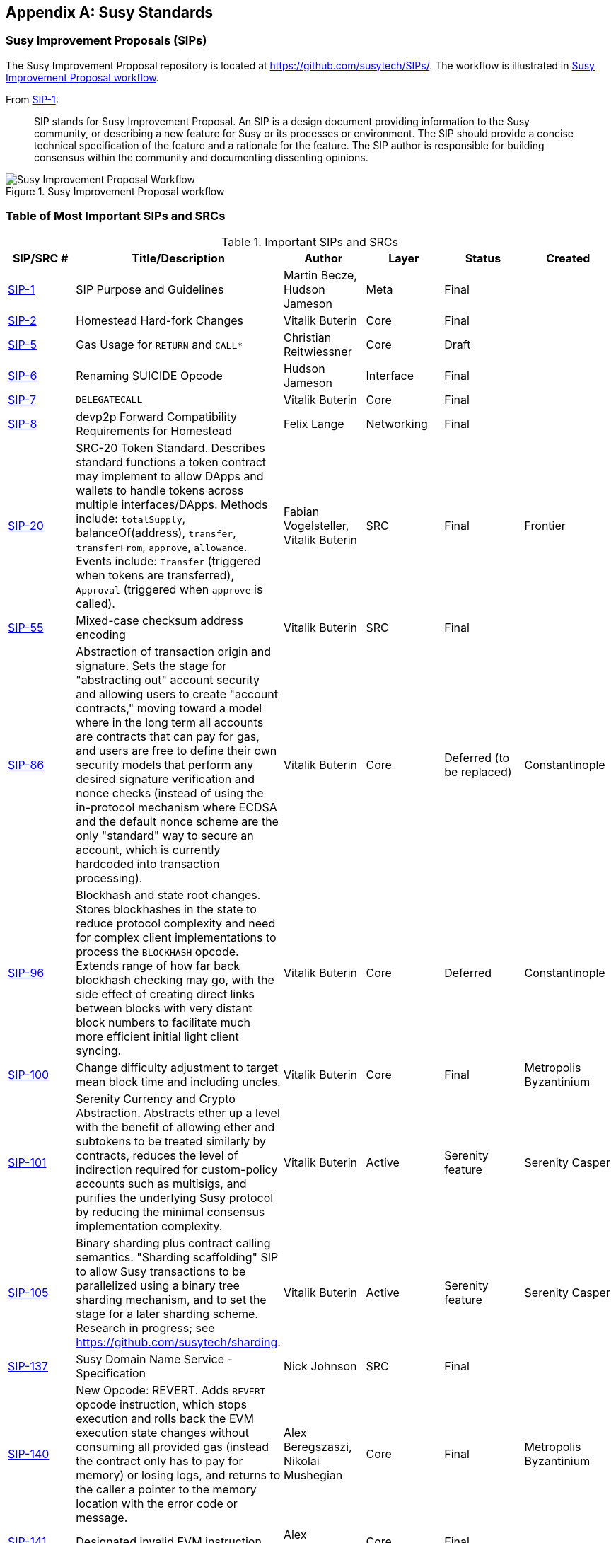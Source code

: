 [appendix]
[[susy_standards]]
== Susy Standards

[[sips]]
=== Susy Improvement Proposals (SIPs)

((("SIPs (Susy Improvement Proposals)")))((("Susy (generally)","SIPs")))((("Susy (generally)","standards")))The Susy Improvement Proposal repository is located at https://github.com/susytech/SIPs/[]. ((("SIPs (Susy Improvement Proposals)","workflow")))The workflow is illustrated in <<sip_workflow>>.

From https://github.com/susytech/SIPs/blob/master/SIPS/sip-1.md[SIP-1]:

____
SIP stands for Susy Improvement Proposal. An SIP is a design document providing information to the Susy community, or describing a new feature for Susy or its processes or environment. The SIP should provide a concise technical specification of the feature and a rationale for the feature. The SIP author is responsible for building consensus within the community and documenting dissenting opinions.
____

[[sip_workflow]]
.Susy Improvement Proposal workflow
image::images/sip_workflow.png["Susy Improvement Proposal Workflow"]

[[sip_table]]
=== Table of Most Important SIPs and SRCs

.Important SIPs and SRCs
[options="header"]
|===
| SIP/SRC # | Title/Description | Author | Layer | Status | Created
| http://bit.ly/2OVq6qa[SIP-1]                                 | SIP Purpose and Guidelines                                                                  | Martin Becze, Hudson Jameson               | Meta       | Final    |
| http://bit.ly/2yJtTNa[SIP-2]                                 | Homestead Hard-fork Changes                                                                  | Vitalik Buterin                            | Core       | Final    |

| http://bit.ly/2Jrx93V[SIP-5]                                 | Gas Usage for `RETURN` and `CALL*`                                                                  | Christian Reitwiessner           | Core       | Draft    |
| http://bit.ly/2OYbc2t[SIP-6]                                 | Renaming +SUICIDE+ Opcode                                                                      | Hudson Jameson                             | Interface  | Final    |
| http://bit.ly/2JxdBeN[SIP-7]                                 | `DELEGATECALL`                                                                                 | Vitalik Buterin                            | Core       | Final    |
| http://bit.ly/2Q6Oly6[SIP-8]                                 | devp2p Forward Compatibility Requirements for Homestead                                      | Felix Lange                                | Networking | Final    |
| http://bit.ly/2CUf7WG[SIP-20]                | SRC-20 Token Standard. Describes standard functions a token contract may implement to allow DApps and wallets to handle tokens across multiple interfaces/DApps. Methods include: `totalSupply`, +balanceOf(address)+, `transfer`, `transferFrom`, `approve`, `allowance`. Events include: `Transfer` (triggered when tokens are transferred), pass:[<span class="keep-together"><code>Approval</code></span>] (triggered when `approve` is called).                                                                       | Fabian Vogelsteller, Vitalik Buterin       | SRC        | Final    | Frontier
| http://bit.ly/2Q6R4YB[SIP-55]                               | Mixed-case checksum address encoding                                                  | Vitalik Buterin                            | SRC        | Final    |
| http://bit.ly/2OgE5la[SIP-86]                | Abstraction of transaction origin and signature. Sets the stage for "abstracting out" account security and allowing users to create "account contracts," moving toward a model where in the long term all accounts are contracts that can pay for gas, and users are free to define their own security models that perform any desired signature verification and nonce checks (instead of using the in-protocol mechanism where ECDSA and the default nonce scheme are the only "standard" way to secure an account, which is currently hardcoded into transaction processing).                                                                      | Vitalik Buterin       | Core        | Deferred (to be replaced)    | Constantinople
| http://bit.ly/2QedSFC[SIP-96]                | Blockhash and state root changes. Stores blockhashes in the state to reduce protocol complexity and need for complex client implementations to process the `BLOCKHASH` opcode. Extends range of how far back blockhash checking may go, with the side effect of creating direct links between blocks with very distant block numbers to facilitate much more efficient initial light client syncing.                                                                       | Vitalik Buterin       | Core        |  Deferred   | Constantinople
| http://bit.ly/2AC05DM[SIP-100] | Change difficulty adjustment to target mean block time and including uncles. | Vitalik Buterin                            | Core       | Final    | Metropolis Byzantinium
| http://bit.ly/2Jr1zDv[SIP-101] | Serenity Currency and Crypto Abstraction. Abstracts ether up a level with the benefit of allowing ether and subtokens to be treated similarly by contracts, reduces the level of indirection required for custom-policy accounts such as multisigs, and purifies the underlying Susy protocol by reducing the minimal consensus implementation complexity. | Vitalik Buterin                            | Active       | Serenity feature    | Serenity Casper
| http://bit.ly/2Q5sdEv[SIP-105] | Binary sharding plus contract calling semantics. "Sharding scaffolding" SIP to allow Susy transactions to be parallelized using a binary tree sharding mechanism, and to set the stage for a later sharding scheme. Research in progress; see https://github.com/susytech/sharding[]. | Vitalik Buterin                            | Active       | Serenity feature    | Serenity Casper
| http://bit.ly/2yG2Dzi[SIP-137] | Susy Domain Name Service - Specification                                                 | Nick Johnson                               | SRC        | Final    |
| http://bit.ly/2yJtWZm[SIP-140]   | New Opcode: +REVERT+. Adds `REVERT` opcode instruction, which stops execution and rolls back the EVM execution state changes without consuming all provided gas (instead the contract only has to pay for memory) or losing logs, and returns to the caller a pointer to the memory location with the error code or message.                                                                           | Alex Beregszaszi, Nikolai Mushegian        | Core       | Final    | Metropolis Byzantinium
| http://bit.ly/2CQMXfe[SIP-141]                             | Designated invalid EVM instruction                                                           | Alex Beregszaszi                           | Core       | Final    |
| http://bit.ly/2qhKz9Y[SIP-145]                             | Bitwise shifting instructions in EVM                                                     | Alex Beregszaszi, Paweł Bylica                            | Core       | Deferred    |
| http://bit.ly/2qhxflQ[SIP-150]                             | Gas cost changes for IO-heavy operations                                                     | Vitalik Buterin                            | Core       | Final    |
| http://bit.ly/2CQUgne[SIP-155]                             | Simple replay attack protection. Replay Attack allows any transaction using a pre-SIP-155 Susy node or client to become signed so it is valid and executed on both the Susy and Susy Classic chains.                                                               | Vitalik Buterin                            | Core       | Final    | Homestead
| http://bit.ly/2JryBmT[SIP-158]                             | State clearing                                                               | Vitalik Buterin                            | Core       | Superseded    |
| http://bit.ly/2CR6VGY[SIP-160]                             | EXP cost increase                                                                            | Vitalik Buterin                            | Core       | Final    |
| http://bit.ly/2OfU96M[SIP-161]                           | State trie clearing (invariant-preserving alternative)                                      | Gavin Wood                                 | Core       | Final    |
| http://bit.ly/2JxdKil[SIP-162]                             | Initial ENS Hash Registrar                             | Maurelian, Nick Johnson, Alex Van de Sande                    | SRC        | Final    |

| http://bit.ly/2OgsOkO[SIP-165]                             | SRC-165 Standard Interface Detection                             | Christian Reitwiessner et al.                    | Interface        | Draft    |
| http://bit.ly/2OgCWu1[SIP-170]                             | Contract code size limit                                                                     | Vitalik Buterin                            | Core       | Final    |
| http://bit.ly/2ERNv7g[SIP-181]                             | ENS support for reverse resolution of Susy addresses                             | Nick Johnson                               | SRC        | Final    |
| http://bit.ly/2P0wPz5[SIP-190]                             | Susy Smart Contract Packaging Standard                                           | Piper Merriam et al. | SRC        | Final    |
| http://bit.ly/2SwNQiz[SIP-196]   | Precompiled contracts for addition and scalar multiplication on the elliptic curve +alt_bn128+. Required in order to perform zkSNARK verification within the block gas limit.
| Christian Reitwiessner                     | Core       | Final    | Metropolis Byzantinium
| http://bit.ly/2ETDC9a[SIP-197]   | Precompiled contracts for optimal ate pairing check on the elliptic curve +alt_bn128+. Combined with SIP-196.
| Vitalik Buterin, Christian Reitwiessner    | Core       | Final    | Metropolis Byzantinium
| http://bit.ly/2DdTCRN[SIP-198]   | Big integer modular exponentiation. Precompile enabling RSA signature verification and other cryptographic applications.
| Vitalik Buterin                            | Core       | Final    | Metropolis Byzantinium
| http://bit.ly/2qjYJr3[SIP-211]   | New opcodes: `RETURNDATASIZE` and `RETURNDATACOPY`. Adds support for returning variable-length values inside the EVM with simple gas charging and minimal change to calling opcodes using new opcodes `RETURNDATASIZE` and `RETURNDATACOPY`. Handles similar to existing `calldata`, whereby after a call, return data is kept inside a virtual buffer from which the caller can copy it (or parts thereof) into memory, and upon the next call, the buffer is overwritten.
| Christian Reitwiessner                     | Core       | Final    | Metropolis Byzantinium
| http://bit.ly/2OgV0Eb[SIP-214]   | New opcode: `STATICCALL`. Permits non-state-changing calls to itself or other contracts while disallowing any modifications to state during the call (and its subcalls, if present) to increase smart contract security and assure developers that re-entrancy bugs cannot arise from the call. Calls the child with `STATIC` flag set to `true` for execution of child, causing exception to be thrown upon any attempts to make state-changing operations inside an execution instance where `STATIC` is `true`, and resets flag once call returns.                                                                        | Vitalik Buterin, Christian Reitwiessner    | Core       | Final    | Metropolis Byzantinium
| http://bit.ly/2JssHlJ[SIP-225]  | Rinkeby testnet using proof of authority where blocks are only mined by trusted signers.    | Péter Szilágyi    |        |     | Homestead
| http://bit.ly/2yPBavd[SIP-234]  | Add `blockHash` to JSON-RPC filter options    |  Micah Zoltu  | Interface       | Draft    |

| http://bit.ly/2yKrBNM[SIP-615]   | Subroutines and Static Jumps for the EVM | Greg Colvin, Paweł Bylica, Christian Reitwiessner             | Core       | Draft    |

| http://bit.ly/2AzGX99[SIP-616]   | SIMD Operations for the EVM | Greg Colvin             | Core       | Draft    |

| http://bit.ly/2qjYX1n[SIP-681]   | URL Format for Transaction Requests | Daniel A. Nagy             | Interface       | Draft    |

| http://bit.ly/2OYgE5n[SIP-649]   | Metropolis Difficulty Bomb Delay and Block Reward Reduction. Delayed the Ice Age (aka Difficulty Bomb) by 1 year, and reduced the block reward from 5 to 3 ether. | Afri Schoedon, Vitalik Buterin             | Core       | Final    | Metropolis Byzantinium
| http://bit.ly/2RoGCvH[SIP-658]   | Embedding transaction status code in recsipts. Fetches and embeds a status field indicative of success or failure state to transaction recsipts for callers, as it's no longer possible to assume the transaction failed if and only if it consumed all gas after the introduction of the `REVERT` opcode in SIP-140.
| Nick Johnson                               | Core       | Final    | Metropolis Byzantinium
| http://bit.ly/2Ogwpzs[SIP-706]                             | DEVp2p snappy compression                                                                    | Péter Szilágyi                             | Networking | Final    |
| http://bit.ly/2AAkCIP[SIP-721]                             | SRC-721 Non-Fungible Token Standard. A standard API that allows smart contracts to operate as unique tradable non-fungible tokens (NFTs) that may be tracked in standardized wallets and traded on exchanges as assets of value, similar to SRC20. CryptoKitties was the first popularly adopted implementation of a digital NFT in the Susy ecosystem.                                     | William Entriken, Dieter Shirley, Jacob Evans, Nastassia Sachs                            | Standard | Draft    |
| http://bit.ly/2qmuDmJ[SIP-758]   | Subscriptions and filters for completed transactions                        | Jack Peterson                    | Interface | Draft    |
| http://bit.ly/2RnqlHy[SIP-801]   | SRC-801 Canary Standard                        | ligi                   | Interface | Draft    |
| http://bit.ly/2DdTKkf[SIP-827]                             | SRC827 Token Standard. An extension of the standard interface SRC20 for tokens with methods that allow the execution of calls inside +transfer+ and approvals. This standard provides basic functionality to transfer tokens, as well as allowing tokens to be approved so they can be spent by another on-chain third party. Also, it allows the developer to execute calls on transfers and approvals.                                     | Augusto Lemble                            | SRC | Draft    |
| http://bit.ly/2Jq2hAM[SIP-930]                             | SRC930 Eternal Storage. The ES (Eternal Storage) contract is owned by an address that has write permissions. The storage is public, which means everyone has read permissions. It stores the data in mappings, using one mapping per type of variable. The use of this contract allows the developer to migrate the storage easily to another contract if needed.                                     | Augusto Lemble                            | SRC | Draft    |
|===
